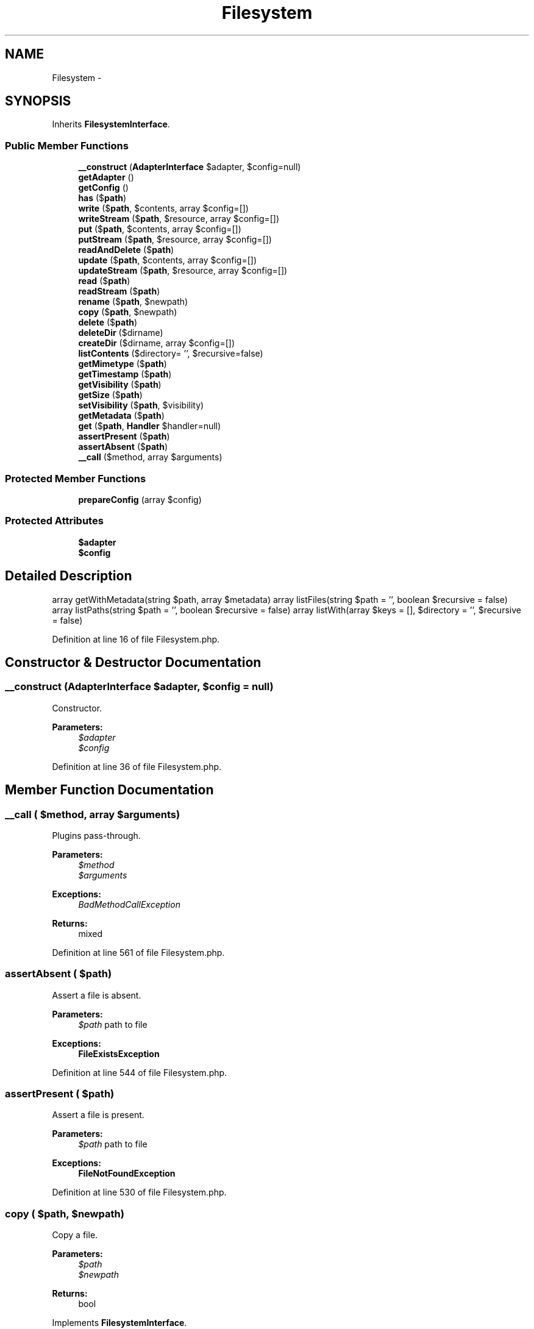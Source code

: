 .TH "Filesystem" 3 "Tue Apr 14 2015" "Version 1.0" "VirtualSCADA" \" -*- nroff -*-
.ad l
.nh
.SH NAME
Filesystem \- 
.SH SYNOPSIS
.br
.PP
.PP
Inherits \fBFilesystemInterface\fP\&.
.SS "Public Member Functions"

.in +1c
.ti -1c
.RI "\fB__construct\fP (\fBAdapterInterface\fP $adapter, $config=null)"
.br
.ti -1c
.RI "\fBgetAdapter\fP ()"
.br
.ti -1c
.RI "\fBgetConfig\fP ()"
.br
.ti -1c
.RI "\fBhas\fP ($\fBpath\fP)"
.br
.ti -1c
.RI "\fBwrite\fP ($\fBpath\fP, $contents, array $config=[])"
.br
.ti -1c
.RI "\fBwriteStream\fP ($\fBpath\fP, $resource, array $config=[])"
.br
.ti -1c
.RI "\fBput\fP ($\fBpath\fP, $contents, array $config=[])"
.br
.ti -1c
.RI "\fBputStream\fP ($\fBpath\fP, $resource, array $config=[])"
.br
.ti -1c
.RI "\fBreadAndDelete\fP ($\fBpath\fP)"
.br
.ti -1c
.RI "\fBupdate\fP ($\fBpath\fP, $contents, array $config=[])"
.br
.ti -1c
.RI "\fBupdateStream\fP ($\fBpath\fP, $resource, array $config=[])"
.br
.ti -1c
.RI "\fBread\fP ($\fBpath\fP)"
.br
.ti -1c
.RI "\fBreadStream\fP ($\fBpath\fP)"
.br
.ti -1c
.RI "\fBrename\fP ($\fBpath\fP, $newpath)"
.br
.ti -1c
.RI "\fBcopy\fP ($\fBpath\fP, $newpath)"
.br
.ti -1c
.RI "\fBdelete\fP ($\fBpath\fP)"
.br
.ti -1c
.RI "\fBdeleteDir\fP ($dirname)"
.br
.ti -1c
.RI "\fBcreateDir\fP ($dirname, array $config=[])"
.br
.ti -1c
.RI "\fBlistContents\fP ($directory= '', $recursive=false)"
.br
.ti -1c
.RI "\fBgetMimetype\fP ($\fBpath\fP)"
.br
.ti -1c
.RI "\fBgetTimestamp\fP ($\fBpath\fP)"
.br
.ti -1c
.RI "\fBgetVisibility\fP ($\fBpath\fP)"
.br
.ti -1c
.RI "\fBgetSize\fP ($\fBpath\fP)"
.br
.ti -1c
.RI "\fBsetVisibility\fP ($\fBpath\fP, $visibility)"
.br
.ti -1c
.RI "\fBgetMetadata\fP ($\fBpath\fP)"
.br
.ti -1c
.RI "\fBget\fP ($\fBpath\fP, \fBHandler\fP $handler=null)"
.br
.ti -1c
.RI "\fBassertPresent\fP ($\fBpath\fP)"
.br
.ti -1c
.RI "\fBassertAbsent\fP ($\fBpath\fP)"
.br
.ti -1c
.RI "\fB__call\fP ($method, array $arguments)"
.br
.in -1c
.SS "Protected Member Functions"

.in +1c
.ti -1c
.RI "\fBprepareConfig\fP (array $config)"
.br
.in -1c
.SS "Protected Attributes"

.in +1c
.ti -1c
.RI "\fB$adapter\fP"
.br
.ti -1c
.RI "\fB$config\fP"
.br
.in -1c
.SH "Detailed Description"
.PP 
array getWithMetadata(string $path, array $metadata)  array listFiles(string $path = '', boolean $recursive = false)  array listPaths(string $path = '', boolean $recursive = false)  array listWith(array $keys = [], $directory = '', $recursive = false) 
.PP
Definition at line 16 of file Filesystem\&.php\&.
.SH "Constructor & Destructor Documentation"
.PP 
.SS "__construct (\fBAdapterInterface\fP $adapter,  $config = \fCnull\fP)"
Constructor\&.
.PP
\fBParameters:\fP
.RS 4
\fI$adapter\fP 
.br
\fI$config\fP 
.RE
.PP

.PP
Definition at line 36 of file Filesystem\&.php\&.
.SH "Member Function Documentation"
.PP 
.SS "__call ( $method, array $arguments)"
Plugins pass-through\&.
.PP
\fBParameters:\fP
.RS 4
\fI$method\fP 
.br
\fI$arguments\fP 
.RE
.PP
\fBExceptions:\fP
.RS 4
\fIBadMethodCallException\fP 
.RE
.PP
\fBReturns:\fP
.RS 4
mixed 
.RE
.PP

.PP
Definition at line 561 of file Filesystem\&.php\&.
.SS "assertAbsent ( $path)"
Assert a file is absent\&.
.PP
\fBParameters:\fP
.RS 4
\fI$path\fP path to file
.RE
.PP
\fBExceptions:\fP
.RS 4
\fI\fBFileExistsException\fP\fP 
.RE
.PP

.PP
Definition at line 544 of file Filesystem\&.php\&.
.SS "assertPresent ( $path)"
Assert a file is present\&.
.PP
\fBParameters:\fP
.RS 4
\fI$path\fP path to file
.RE
.PP
\fBExceptions:\fP
.RS 4
\fI\fBFileNotFoundException\fP\fP 
.RE
.PP

.PP
Definition at line 530 of file Filesystem\&.php\&.
.SS "copy ( $path,  $newpath)"
Copy a file\&.
.PP
\fBParameters:\fP
.RS 4
\fI$path\fP 
.br
\fI$newpath\fP 
.RE
.PP
\fBReturns:\fP
.RS 4
bool 
.RE
.PP

.PP
Implements \fBFilesystemInterface\fP\&.
.PP
Definition at line 284 of file Filesystem\&.php\&.
.SS "createDir ( $dirname, array $config = \fC[]\fP)"
{Create a directory\&.
.PP
\fBParameters:\fP
.RS 4
\fI$dirname\fP directory name 
.br
\fI$config\fP 
.RE
.PP
\fBReturns:\fP
.RS 4
bool
.RE
.PP
} 
.PP
Implements \fBFilesystemInterface\fP\&.
.PP
Definition at line 332 of file Filesystem\&.php\&.
.SS "delete ( $path)"
Delete a file\&.
.PP
\fBParameters:\fP
.RS 4
\fI$path\fP path to file
.RE
.PP
\fBExceptions:\fP
.RS 4
\fI\fBFileNotFoundException\fP\fP 
.RE
.PP
\fBReturns:\fP
.RS 4
bool success boolean 
.RE
.PP

.PP
Implements \fBFilesystemInterface\fP\&.
.PP
Definition at line 303 of file Filesystem\&.php\&.
.SS "deleteDir ( $dirname)"
Delete a directory\&.
.PP
\fBParameters:\fP
.RS 4
\fI$dirname\fP path to directory
.RE
.PP
\fBReturns:\fP
.RS 4
bool success boolean 
.RE
.PP

.PP
Implements \fBFilesystemInterface\fP\&.
.PP
Definition at line 318 of file Filesystem\&.php\&.
.SS "get ( $path, \fBHandler\fP $handler = \fCnull\fP)"
Get a file/directory handler\&.
.PP
\fBParameters:\fP
.RS 4
\fI$path\fP 
.br
\fI$handler\fP 
.RE
.PP
\fBReturns:\fP
.RS 4
\fBHandler\fP file or directory handler 
.RE
.PP

.PP
Implements \fBFilesystemInterface\fP\&.
.PP
Definition at line 493 of file Filesystem\&.php\&.
.SS "getAdapter ()"
Get the \fBAdapter\fP\&.
.PP
\fBReturns:\fP
.RS 4
\fBAdapterInterface\fP adapter 
.RE
.PP

.PP
Definition at line 47 of file Filesystem\&.php\&.
.SS "getConfig ()"
Get the \fBConfig\fP\&.
.PP
\fBReturns:\fP
.RS 4
\fBConfig\fP config object 
.RE
.PP

.PP
Definition at line 57 of file Filesystem\&.php\&.
.SS "getMetadata ( $path)"
Get a file's metadata\&.
.PP
\fBParameters:\fP
.RS 4
\fI$path\fP path to file
.RE
.PP
\fBExceptions:\fP
.RS 4
\fI\fBFileNotFoundException\fP\fP 
.RE
.PP
\fBReturns:\fP
.RS 4
array|false file metadata or FALSE when fails to fetch it from existing file 
.RE
.PP

.PP
Implements \fBFilesystemInterface\fP\&.
.PP
Definition at line 477 of file Filesystem\&.php\&.
.SS "getMimetype ( $path)"
Get a file's mime-type\&.
.PP
\fBParameters:\fP
.RS 4
\fI$path\fP path to file
.RE
.PP
\fBExceptions:\fP
.RS 4
\fI\fBFileNotFoundException\fP\fP 
.RE
.PP
\fBReturns:\fP
.RS 4
string|false file mime-type or FALSE when fails to fetch mime-type from existing file 
.RE
.PP

.PP
Implements \fBFilesystemInterface\fP\&.
.PP
Definition at line 379 of file Filesystem\&.php\&.
.SS "getSize ( $path)"
Get a file's size\&.
.PP
\fBParameters:\fP
.RS 4
\fI$path\fP path to file
.RE
.PP
\fBReturns:\fP
.RS 4
int|false file size or FALSE when fails to check size of existing file 
.RE
.PP

.PP
Implements \fBFilesystemInterface\fP\&.
.PP
Definition at line 441 of file Filesystem\&.php\&.
.SS "getTimestamp ( $path)"
Get a file's timestamp\&.
.PP
\fBParameters:\fP
.RS 4
\fI$path\fP path to file
.RE
.PP
\fBExceptions:\fP
.RS 4
\fI\fBFileNotFoundException\fP\fP 
.RE
.PP
\fBReturns:\fP
.RS 4
string|false timestamp or FALSE when fails to fetch timestamp from existing file 
.RE
.PP

.PP
Implements \fBFilesystemInterface\fP\&.
.PP
Definition at line 401 of file Filesystem\&.php\&.
.SS "getVisibility ( $path)"
Get a file's visibility\&.
.PP
\fBParameters:\fP
.RS 4
\fI$path\fP path to file
.RE
.PP
\fBReturns:\fP
.RS 4
string|false visibility (public|private) or FALSE when fails to check it in existing file 
.RE
.PP

.PP
Implements \fBFilesystemInterface\fP\&.
.PP
Definition at line 421 of file Filesystem\&.php\&.
.SS "has ( $path)"
{Check whether a file exists\&.
.PP
\fBParameters:\fP
.RS 4
\fI$path\fP 
.RE
.PP
\fBReturns:\fP
.RS 4
bool
.RE
.PP
} 
.PP
Implements \fBFilesystemInterface\fP\&.
.PP
Definition at line 65 of file Filesystem\&.php\&.
.SS "listContents ( $directory = \fC''\fP,  $recursive = \fCfalse\fP)"
List the filesystem contents\&.
.PP
\fBParameters:\fP
.RS 4
\fI$directory\fP 
.br
\fI$recursive\fP 
.RE
.PP
\fBReturns:\fP
.RS 4
array contents 
.RE
.PP

.PP
Implements \fBFilesystemInterface\fP\&.
.PP
Definition at line 348 of file Filesystem\&.php\&.
.SS "prepareConfig (array $config)\fC [protected]\fP"
Convert a config array to a \fBConfig\fP object with the correct fallback\&.
.PP
\fBParameters:\fP
.RS 4
\fI$config\fP 
.RE
.PP
\fBReturns:\fP
.RS 4
\fBConfig\fP 
.RE
.PP

.PP
Definition at line 515 of file Filesystem\&.php\&.
.SS "put ( $path,  $contents, array $config = \fC[]\fP)"
Create a file or update if exists\&.
.PP
\fBParameters:\fP
.RS 4
\fI$path\fP path to file 
.br
\fI$contents\fP file contents 
.br
\fI$config\fP 
.RE
.PP
\fBExceptions:\fP
.RS 4
\fI\fBFileExistsException\fP\fP 
.RE
.PP
\fBReturns:\fP
.RS 4
bool success boolean 
.RE
.PP

.PP
Implements \fBFilesystemInterface\fP\&.
.PP
Definition at line 113 of file Filesystem\&.php\&.
.SS "putStream ( $path,  $resource, array $config = \fC[]\fP)"
Create a file or update if exists using a stream\&.
.PP
\fBParameters:\fP
.RS 4
\fI$path\fP 
.br
\fI$resource\fP 
.br
\fI$config\fP 
.RE
.PP
\fBReturns:\fP
.RS 4
bool success boolean 
.RE
.PP

.PP
Implements \fBFilesystemInterface\fP\&.
.PP
Definition at line 133 of file Filesystem\&.php\&.
.SS "read ( $path)"
Read a file\&.
.PP
\fBParameters:\fP
.RS 4
\fI$path\fP path to file
.RE
.PP
\fBExceptions:\fP
.RS 4
\fI\fBFileNotFoundException\fP\fP 
.RE
.PP
\fBReturns:\fP
.RS 4
string|false file contents or FALSE when fails to read existing file 
.RE
.PP

.PP
Implements \fBFilesystemInterface\fP\&.
.PP
Definition at line 224 of file Filesystem\&.php\&.
.SS "readAndDelete ( $path)"
Read and delete a file\&.
.PP
\fBParameters:\fP
.RS 4
\fI$path\fP 
.RE
.PP
\fBExceptions:\fP
.RS 4
\fI\fBFileNotFoundException\fP\fP 
.RE
.PP
\fBReturns:\fP
.RS 4
string file contents 
.RE
.PP

.PP
Implements \fBFilesystemInterface\fP\&.
.PP
Definition at line 153 of file Filesystem\&.php\&.
.SS "readStream ( $path)"
Retrieves a read-stream for a path\&.
.PP
\fBParameters:\fP
.RS 4
\fI$path\fP 
.RE
.PP
\fBReturns:\fP
.RS 4
resource|false path resource or false when on failure 
.RE
.PP

.PP
Implements \fBFilesystemInterface\fP\&.
.PP
Definition at line 243 of file Filesystem\&.php\&.
.SS "rename ( $path,  $newpath)"
Rename a file\&.
.PP
\fBParameters:\fP
.RS 4
\fI$path\fP path to file 
.br
\fI$newpath\fP new path
.RE
.PP
\fBExceptions:\fP
.RS 4
\fI\fBFileExistsException\fP\fP 
.br
\fI\fBFileNotFoundException\fP\fP 
.RE
.PP
\fBReturns:\fP
.RS 4
bool success boolean 
.RE
.PP

.PP
Implements \fBFilesystemInterface\fP\&.
.PP
Definition at line 266 of file Filesystem\&.php\&.
.SS "setVisibility ( $path,  $visibility)"
Get a file's size\&.
.PP
\fBParameters:\fP
.RS 4
\fI$path\fP path to file 
.br
\fI$visibility\fP visibility
.RE
.PP
\fBReturns:\fP
.RS 4
bool success boolean 
.RE
.PP

.PP
Implements \fBFilesystemInterface\fP\&.
.PP
Definition at line 460 of file Filesystem\&.php\&.
.SS "update ( $path,  $contents, array $config = \fC[]\fP)"
Update a file\&.
.PP
\fBParameters:\fP
.RS 4
\fI$path\fP path to file 
.br
\fI$contents\fP file contents 
.br
\fI$config\fP \fBConfig\fP object or visibility setting
.RE
.PP
\fBExceptions:\fP
.RS 4
\fI\fBFileNotFoundException\fP\fP 
.RE
.PP
\fBReturns:\fP
.RS 4
bool success boolean 
.RE
.PP

.PP
Implements \fBFilesystemInterface\fP\&.
.PP
Definition at line 179 of file Filesystem\&.php\&.
.SS "updateStream ( $path,  $resource, array $config = \fC[]\fP)"
Update a file with the contents of a stream\&.
.PP
\fBParameters:\fP
.RS 4
\fI$path\fP 
.br
\fI$resource\fP 
.br
\fI$config\fP \fBConfig\fP object or visibility setting
.RE
.PP
\fBExceptions:\fP
.RS 4
\fIInvalidArgumentException\fP 
.RE
.PP
\fBReturns:\fP
.RS 4
bool success boolean 
.RE
.PP

.PP
Implements \fBFilesystemInterface\fP\&.
.PP
Definition at line 200 of file Filesystem\&.php\&.
.SS "write ( $path,  $contents, array $config = \fC[]\fP)"
{Write a new file\&.
.PP
\fBParameters:\fP
.RS 4
\fI$path\fP 
.br
\fI$contents\fP 
.br
\fI$config\fP \fBConfig\fP array
.RE
.PP
\fBReturns:\fP
.RS 4
bool success boolean
.RE
.PP
} 
.PP
Implements \fBFilesystemInterface\fP\&.
.PP
Definition at line 75 of file Filesystem\&.php\&.
.SS "writeStream ( $path,  $resource, array $config = \fC[]\fP)"
{Write a new file using a stream\&.
.PP
\fBParameters:\fP
.RS 4
\fI$path\fP 
.br
\fI$resource\fP 
.br
\fI$config\fP config array
.RE
.PP
\fBReturns:\fP
.RS 4
bool success boolean
.RE
.PP
} 
.PP
Implements \fBFilesystemInterface\fP\&.
.PP
Definition at line 87 of file Filesystem\&.php\&.
.SH "Field Documentation"
.PP 
.SS "$adapter\fC [protected]\fP"

.PP
Definition at line 23 of file Filesystem\&.php\&.
.SS "$config\fC [protected]\fP"

.PP
Definition at line 28 of file Filesystem\&.php\&.

.SH "Author"
.PP 
Generated automatically by Doxygen for VirtualSCADA from the source code\&.
